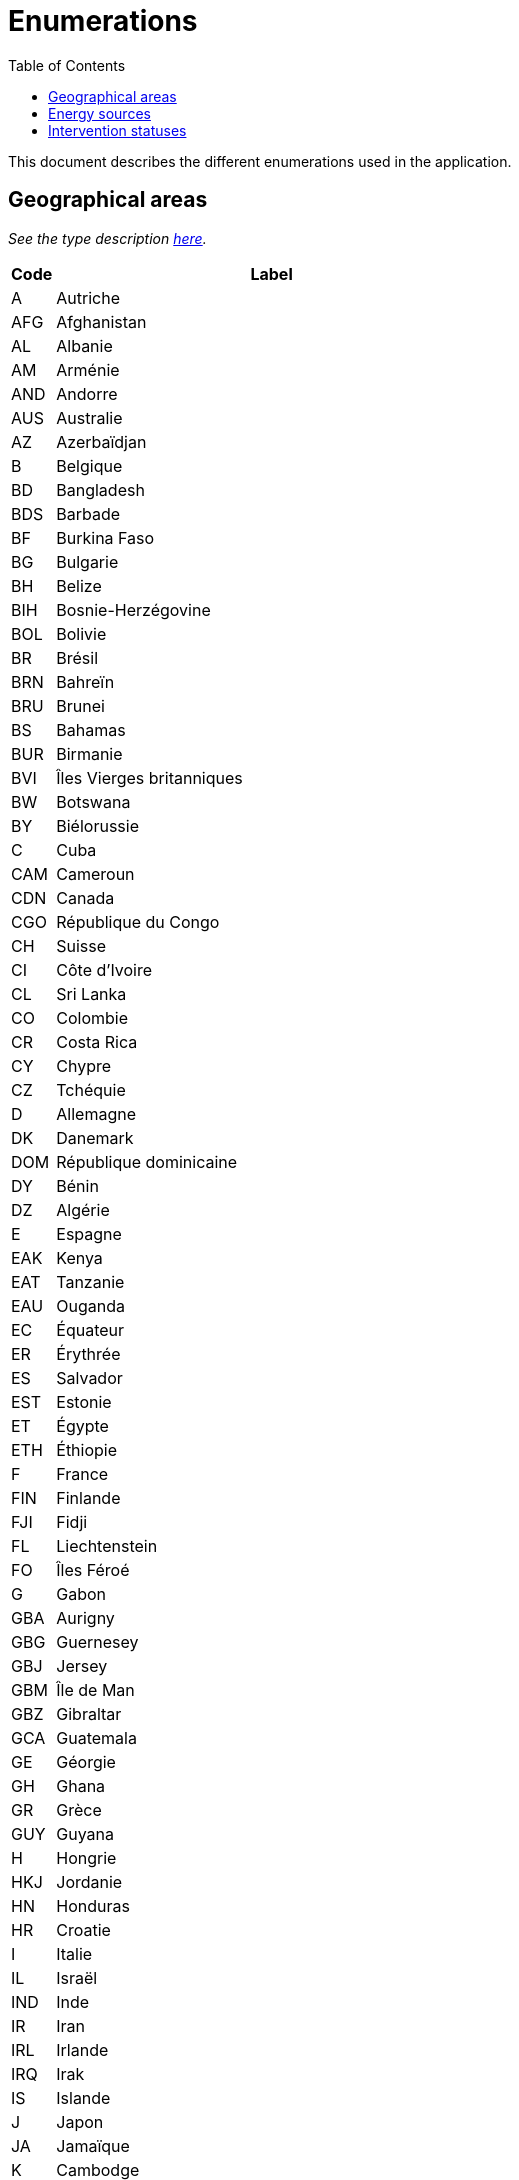 = Enumerations
:toc:

This document describes the different enumerations used in the application.

[#_geographical_areas]
== Geographical areas

_See the type description link:TYPES.adoc#_geographicalarea[here]._

[cols="1,10"]
|===
|Code|Label

|A
|Autriche

|AFG
|Afghanistan

|AL
|Albanie

|AM
|Arménie

|AND
|Andorre

|AUS
|Australie

|AZ
|Azerbaïdjan

|B
|Belgique

|BD
|Bangladesh

|BDS
|Barbade

|BF
|Burkina Faso

|BG
|Bulgarie

|BH
|Belize

|BIH
|Bosnie-Herzégovine

|BOL
|Bolivie

|BR
|Brésil

|BRN
|Bahreïn

|BRU
|Brunei

|BS
|Bahamas

|BUR
|Birmanie

|BVI
|Îles Vierges britanniques

|BW
|Botswana

|BY
|Biélorussie

|C
|Cuba

|CAM
|Cameroun

|CDN
|Canada

|CGO
|République du Congo

|CH
|Suisse

|CI
|Côte d'Ivoire

|CL
|Sri Lanka

|CO
|Colombie

|CR
|Costa Rica

|CY
|Chypre

|CZ
|Tchéquie

|D
|Allemagne

|DK
|Danemark

|DOM
|République dominicaine

|DY
|Bénin

|DZ
|Algérie

|E
|Espagne

|EAK
|Kenya

|EAT
|Tanzanie

|EAU
|Ouganda

|EC
|Équateur

|ER
|Érythrée

|ES
|Salvador

|EST
|Estonie

|ET
|Égypte

|ETH
|Éthiopie

|F
|France

|FIN
|Finlande

|FJI
|Fidji

|FL
|Liechtenstein

|FO
|Îles Féroé

|G
|Gabon

|GBA
|Aurigny

|GBG
|Guernesey

|GBJ
|Jersey

|GBM
|Île de Man

|GBZ
|Gibraltar

|GCA
|Guatemala

|GE
|Géorgie

|GH
|Ghana

|GR
|Grèce

|GUY
|Guyana

|H
|Hongrie

|HKJ
|Jordanie

|HN
|Honduras

|HR
|Croatie

|I
|Italie

|IL
|Israël

|IND
|Inde

|IR
|Iran

|IRL
|Irlande

|IRQ
|Irak

|IS
|Islande

|J
|Japon

|JA
|Jamaïque

|K
|Cambodge

|KG
|Kirghizistan

|KSA
|Arabie saoudite

|KWT
|Koweït

|KZ
|Kazakhstan

|L
|Luxembourg

|LAO
|Laos

|LAR
|Libye

|LB
|Libéria

|LS
|Lesotho

|LT
|Lituanie

|LV
|Lettonie

|M
|Malte

|MA
|Maroc

|MAL
|Malaisie

|MC
|Monaco

|MD
|Moldavie

|MEX
|Mexique

|MGL
|Mongolie

|MNE
|Monténégro

|MOC
|Mozambique

|MS
|Maurice

|MV
|Maldives

|MW
|Malawi

|N
|Norvège

|NAM
|Namibie

|NAU
|Nauru

|NEP
|Népal

|NIC
|Nicaragua

|NL
|Pays-Bas

|NMK
|Macédoine du Nord

|NZ
|Nouvelle-Zélande

|OM
|Oman

|P
|Portugal

|PA
|Panama

|PE
|Pérou

|PK
|Pakistan

|PL
|Pologne

|PNG
|Papouasie-Nouvelle-Guinée

|PRC
|République populaire de Chine

|PY
|Paraguay

|Q
|Qatar

|RA
|Argentine

|RC
|Taïwan

|RCA
|République centrafricaine

|RCB
|République du Congo

|RCH
|Chili

|RG
|Guinée

|RH
|Haïti

|RI
|Indonésie

|RIM
|Mauritanie

|RKS
|Kosovo

|RL
|Liban

|RM
|Madagascar

|RMM
|Mali

|RN
|Niger

|RO
|Roumanie

|ROK
|Corée du Sud

|RP
|Philippines

|RSM
|Saint-Marin

|RU
|Burundi

|RUS
|Russie

|RWA
|Rwanda

|S
|Suède

|SD
|Eswatini/Swaziland

|SGP
|Singapour

|SK
|Slovaquie

|SLO
|Slovénie

|SME
|Suriname

|SN
|Sénégal

|SO
|Somalie

|SRB
|Serbie

|SUD
|Soudan

|SY
|Seychelles

|SYR
|Syrie

|T
|Thaïlande

|TCH
|Tchad

|TG
|Togo

|TJ
|Tadjikistan

|TM
|Turkménistan

|TN
|Tunisie

|TO
|Tonga

|TR
|Turquie

|TT
|Trinité-et-Tobago

|UA
|Ukraine

|UAE
|Émirats arabes unis

|UK
|Royaume-Uni

|USA
|États-Unis

|UY
|Uruguay

|UZ
|Ouzbékistan

|V
|Vatican

|VN
|Viêt Nam

|WAG
|Gambie

|WAL
|Sierra Leone

|WAN
|Nigeria

|WD
|Dominique

|WG
|Grenade

|WL
|Sainte-Lucie

|WS
|Samoa

|WV
|Saint-Vincent-et-les-Grenadines

|YAR
|Yémen

|YV
|Venezuela

|Z
|Zambie

|ZA
|Afrique du Sud

|ZW
|Zimbabwe
|===

[#_energy_sources]
== Energy sources

_See the type description link:TYPES.adoc#_energysource[here]._

[cols="1,10"]
|===
|Code|Label

|AC
|Air comprimé

|EE
|Essence électricité (hybride rechargeable)

|EG
|Bicarburation essence-GPL

|EH
|Essence-électricité (hybride non rechargeable)

|EL
|Électricité

|EM
|Bicarburation essence-gaz naturel et électricité (hybride rechargeable)

|EN
|Bicarburation essence-gaz naturel

|EP
|Bicarburation essence-gaz naturel et électricité (hybride non rechargeable)

|EQ
|Bicarburation essence-GPL et électricité (hybride non rechargeable)

|ER
|Bicarburation essence-GPL et électricité (hybride rechargeable)

|ES
|Essence

|ET
|Ethanol

|FE
|Superéthanol

|FG
|Bicarburation superéthanol-GPL

|FL
|Superéthanol-électricité (hybride rechargeable)

|FN
|Bicarburation superéthanol-gaz naturel

|GA
|Gazogène (*)

|GE
|Mélange gazogène-essence (*)

|GF
|Mélange de gazole et gaz naturel (dual fuel)

|GG
|Mélange gazogène-gazole (*)

|GH
|Gazole-électricité (hybride non rechargeable)

|GL
|Gazole-électricité (hybride rechargeable)

|GM
|Mélange de gazole et gaz naturel (dual fuel) et électricité (hybride rechargeable)

|GN
|Gaz naturel

|GO
|Gazole

|GP
|Gaz de pétrole liquéfié (GPL)

|GQ
|Mélange de gazole et gaz naturel (dual fuel) et électricité (hybride non rechargeable)

|GZ
|Autres hydrocarbures gazeux comprimés

|H2
|Hydrogène

|NE
|Gaz naturel-électricité (hybride rechargeable)

|NH
|Gaz naturel-électricité (hybride non rechargeable)

|PE
|Monocarburation GPL-électricité (hybride rechargeable)

|PH
|Monocarburation GPL-électricité (hybride non rechargeable)

|PL
|Pétrole lampant
|===

[#_intervention_statuses]
== Intervention statuses

_See the type description link:TYPES.adoc#_interventionstatus[here]._

[cols="1,10,5"]
|===
|Code|Label|Next statuses

|todo
|À faire
|{diagnostic, order, ready, onHold}

|diagnostic
|Diagnostic
|{order, ready, onHold}

|order
|Commande
|{ready, onHold}

|ready
|Prêt
|{inProgress, onHold}

|inProgress
|En cours
|{done, onHold}

|done
|Effectué
|

|onHold
|En attente
|{todo,ready,inProgress}
|===
